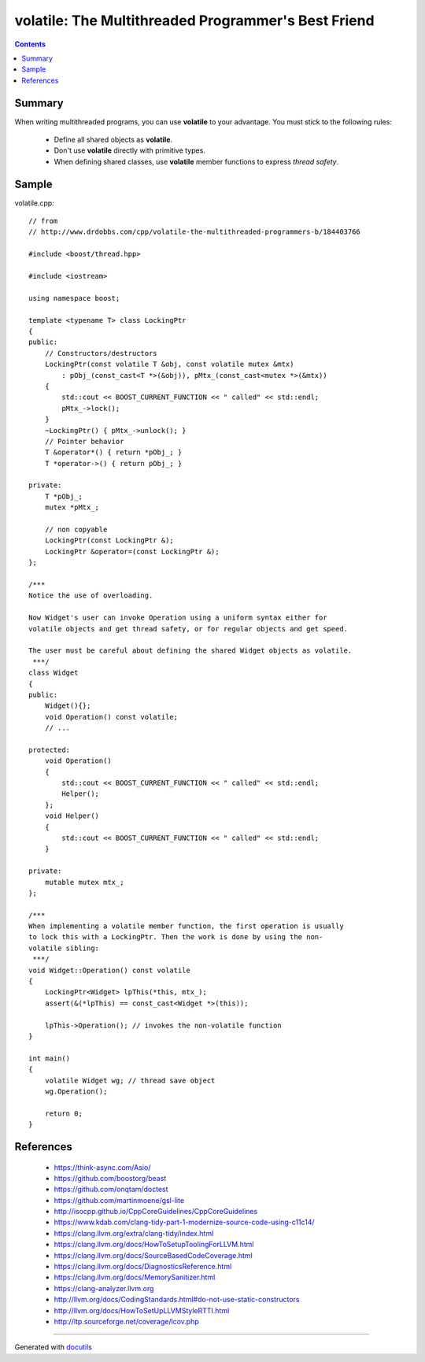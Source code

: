 
====================================================
volatile: The Multithreaded Programmer's Best Friend
====================================================


.. contents::


Summary
-------

When writing multithreaded programs, you can use **volatile** to your advantage.
You must stick to the following rules:

 * Define all shared objects as **volatile**.
 * Don't use **volatile** directly with primitive types.
 * When defining shared classes, use **volatile** member functions to express *thread safety*.


Sample
------

volatile.cpp::
    
    // from
    // http://www.drdobbs.com/cpp/volatile-the-multithreaded-programmers-b/184403766
    
    #include <boost/thread.hpp>
    
    #include <iostream>
    
    using namespace boost;
    
    template <typename T> class LockingPtr
    {
    public:
        // Constructors/destructors
        LockingPtr(const volatile T &obj, const volatile mutex &mtx)
            : pObj_(const_cast<T *>(&obj)), pMtx_(const_cast<mutex *>(&mtx))
        {
            std::cout << BOOST_CURRENT_FUNCTION << " called" << std::endl;
            pMtx_->lock();
        }
        ~LockingPtr() { pMtx_->unlock(); }
        // Pointer behavior
        T &operator*() { return *pObj_; }
        T *operator->() { return pObj_; }
    
    private:
        T *pObj_;
        mutex *pMtx_;
    
        // non copyable
        LockingPtr(const LockingPtr &);
        LockingPtr &operator=(const LockingPtr &);
    };
    
    /***
    Notice the use of overloading.
    
    Now Widget's user can invoke Operation using a uniform syntax either for
    volatile objects and get thread safety, or for regular objects and get speed.
    
    The user must be careful about defining the shared Widget objects as volatile.
     ***/
    class Widget
    {
    public:
        Widget(){};
        void Operation() const volatile;
        // ...
    
    protected:
        void Operation()
        {
            std::cout << BOOST_CURRENT_FUNCTION << " called" << std::endl;
            Helper();
        };
        void Helper()
        {
            std::cout << BOOST_CURRENT_FUNCTION << " called" << std::endl;
        }
    
    private:
        mutable mutex mtx_;
    };
    
    /***
    When implementing a volatile member function, the first operation is usually
    to lock this with a LockingPtr. Then the work is done by using the non-
    volatile sibling:
     ***/
    void Widget::Operation() const volatile
    {
        LockingPtr<Widget> lpThis(*this, mtx_);
        assert(&(*lpThis) == const_cast<Widget *>(this));
    
        lpThis->Operation(); // invokes the non-volatile function
    }
    
    int main()
    {
        volatile Widget wg; // thread save object
        wg.Operation();
    
        return 0;
    }


References
----------

 * https://think-async.com/Asio/
 * https://github.com/boostorg/beast
 * https://github.com/onqtam/doctest
 * https://github.com/martinmoene/gsl-lite
 * http://isocpp.github.io/CppCoreGuidelines/CppCoreGuidelines
 * https://www.kdab.com/clang-tidy-part-1-modernize-source-code-using-c11c14/
 * https://clang.llvm.org/extra/clang-tidy/index.html
 * https://clang.llvm.org/docs/HowToSetupToolingForLLVM.html
 * https://clang.llvm.org/docs/SourceBasedCodeCoverage.html
 * https://clang.llvm.org/docs/DiagnosticsReference.html
 * https://clang.llvm.org/docs/MemorySanitizer.html
 * https://clang-analyzer.llvm.org
 * http://llvm.org/docs/CodingStandards.html#do-not-use-static-constructors
 * http://llvm.org/docs/HowToSetUpLLVMStyleRTTI.html
 * http://ltp.sourceforge.net/coverage/lcov.php

___________________________________________________________

Generated with docutils_

.. _docutils: http://docutils.sourceforge.net/rst.html
